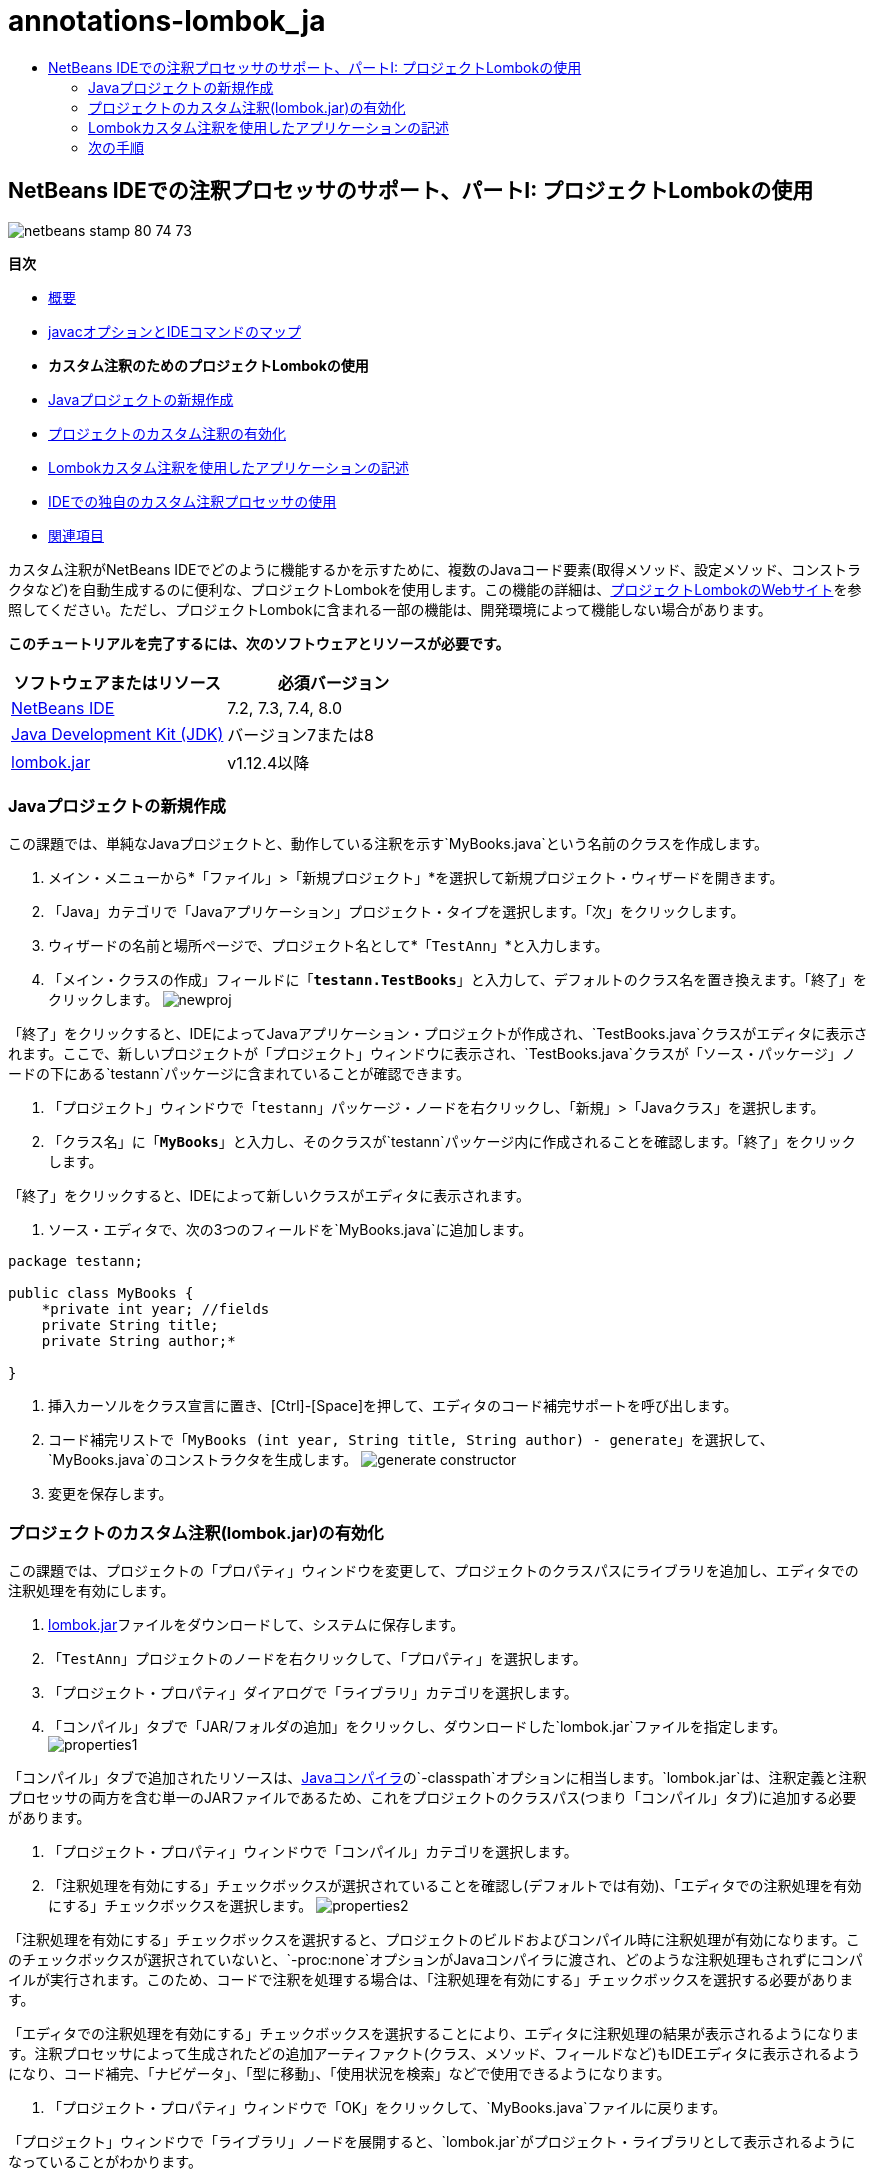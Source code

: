 // 
//     Licensed to the Apache Software Foundation (ASF) under one
//     or more contributor license agreements.  See the NOTICE file
//     distributed with this work for additional information
//     regarding copyright ownership.  The ASF licenses this file
//     to you under the Apache License, Version 2.0 (the
//     "License"); you may not use this file except in compliance
//     with the License.  You may obtain a copy of the License at
// 
//       http://www.apache.org/licenses/LICENSE-2.0
// 
//     Unless required by applicable law or agreed to in writing,
//     software distributed under the License is distributed on an
//     "AS IS" BASIS, WITHOUT WARRANTIES OR CONDITIONS OF ANY
//     KIND, either express or implied.  See the License for the
//     specific language governing permissions and limitations
//     under the License.
//

= annotations-lombok_ja
:jbake-type: page
:jbake-tags: old-site, needs-review
:jbake-status: published
:keywords: Apache NetBeans  annotations-lombok_ja
:description: Apache NetBeans  annotations-lombok_ja
:toc: left
:toc-title:

== NetBeans IDEでの注釈プロセッサのサポート、パートI: プロジェクトLombokの使用

image:netbeans-stamp-80-74-73.png[title="このページの内容は、NetBeans IDE 7.2、7.3、7.4および8.0に適用されます"]

*目次*

* link:annotations.html[概要]
* link:annotations.html#map[javacオプションとIDEコマンドのマップ]
* *カスタム注釈のためのプロジェクトLombokの使用*
* link:#create[Javaプロジェクトの新規作成]
* link:#enableann[プロジェクトのカスタム注釈の有効化]
* link:#writeapp[Lombokカスタム注釈を使用したアプリケーションの記述]
* link:annotations-custom.html[IDEでの独自のカスタム注釈プロセッサの使用]
* link:annotations-custom.html#seealso[関連項目]

カスタム注釈がNetBeans IDEでどのように機能するかを示すために、複数のJavaコード要素(取得メソッド、設定メソッド、コンストラクタなど)を自動生成するのに便利な、プロジェクトLombokを使用します。この機能の詳細は、link:http://projectlombok.org/[プロジェクトLombokのWebサイト]を参照してください。ただし、プロジェクトLombokに含まれる一部の機能は、開発環境によって機能しない場合があります。

*このチュートリアルを完了するには、次のソフトウェアとリソースが必要です。*

|===
|ソフトウェアまたはリソース |必須バージョン 

|link:https://netbeans.org/downloads/index.html[NetBeans IDE] |7.2, 7.3, 7.4, 8.0 

|link:http://www.oracle.com/technetwork/java/javase/downloads/index.html[Java Development Kit (JDK)] |バージョン7または8 

|link:http://code.google.com/p/projectlombok/downloads/list[lombok.jar] |v1.12.4以降 
|===

=== Javaプロジェクトの新規作成

この課題では、単純なJavaプロジェクトと、動作している注釈を示す`MyBooks.java`という名前のクラスを作成します。

1. メイン・メニューから*「ファイル」>「新規プロジェクト」*を選択して新規プロジェクト・ウィザードを開きます。
2. 「Java」カテゴリで「Javaアプリケーション」プロジェクト・タイプを選択します。「次」をクリックします。
3. ウィザードの名前と場所ページで、プロジェクト名として*`「TestAnn」`*と入力します。
4. 「メイン・クラスの作成」フィールドに「*`testann.TestBooks`*」と入力して、デフォルトのクラス名を置き換えます。「終了」をクリックします。
image:newproj.png[title="NetBeans IDEでの新しいJavaプロジェクトの作成"]

「終了」をクリックすると、IDEによってJavaアプリケーション・プロジェクトが作成され、`TestBooks.java`クラスがエディタに表示されます。ここで、新しいプロジェクトが「プロジェクト」ウィンドウに表示され、`TestBooks.java`クラスが「ソース・パッケージ」ノードの下にある`testann`パッケージに含まれていることが確認できます。

5. 「プロジェクト」ウィンドウで「`testann`」パッケージ・ノードを右クリックし、「新規」>「Javaクラス」を選択します。
6. 「クラス名」に「*`MyBooks`*」と入力し、そのクラスが`testann`パッケージ内に作成されることを確認します。「終了」をクリックします。

「終了」をクリックすると、IDEによって新しいクラスがエディタに表示されます。

7. ソース・エディタで、次の3つのフィールドを`MyBooks.java`に追加します。
[source,java]
----

package testann;

public class MyBooks {   
    *private int year; //fields
    private String title;
    private String author;*

}
----
8. 挿入カーソルをクラス宣言に置き、[Ctrl]-[Space]を押して、エディタのコード補完サポートを呼び出します。
9. コード補完リストで「`MyBooks (int year, String title, String author) - generate`」を選択して、`MyBooks.java`のコンストラクタを生成します。
image:generate-constructor.png[title="コンストラクタを生成するためのコード補完"]
10. 変更を保存します。

=== プロジェクトのカスタム注釈(lombok.jar)の有効化

この課題では、プロジェクトの「プロパティ」ウィンドウを変更して、プロジェクトのクラスパスにライブラリを追加し、エディタでの注釈処理を有効にします。

1. link:http://code.google.com/p/projectlombok/downloads/list[lombok.jar]ファイルをダウンロードして、システムに保存します。
2. 「`TestAnn`」プロジェクトのノードを右クリックして、「プロパティ」を選択します。
3. 「プロジェクト・プロパティ」ダイアログで「ライブラリ」カテゴリを選択します。
4. 「コンパイル」タブで「JAR/フォルダの追加」をクリックし、ダウンロードした`lombok.jar`ファイルを指定します。
image:properties1.png[title="「プロパティ」ウィンドウ内の「ライブラリ」カテゴリ"]

「コンパイル」タブで追加されたリソースは、link:http://download.oracle.com/javase/6/docs/technotes/tools/windows/javac.html#options[Javaコンパイラ]の`-classpath`オプションに相当します。`lombok.jar`は、注釈定義と注釈プロセッサの両方を含む単一のJARファイルであるため、これをプロジェクトのクラスパス(つまり「コンパイル」タブ)に追加する必要があります。

5. 「プロジェクト・プロパティ」ウィンドウで「コンパイル」カテゴリを選択します。
6. 「注釈処理を有効にする」チェックボックスが選択されていることを確認し(デフォルトでは有効)、「エディタでの注釈処理を有効にする」チェックボックスを選択します。
image:properties2.png[title="「プロパティ」ウィンドウ内の「コンパイル」カテゴリ"]

「注釈処理を有効にする」チェックボックスを選択すると、プロジェクトのビルドおよびコンパイル時に注釈処理が有効になります。このチェックボックスが選択されていないと、`-proc:none`オプションがJavaコンパイラに渡され、どのような注釈処理もされずにコンパイルが実行されます。このため、コードで注釈を処理する場合は、「注釈処理を有効にする」チェックボックスを選択する必要があります。

「エディタでの注釈処理を有効にする」チェックボックスを選択することにより、エディタに注釈処理の結果が表示されるようになります。注釈プロセッサによって生成されたどの追加アーティファクト(クラス、メソッド、フィールドなど)もIDEエディタに表示されるようになり、コード補完、「ナビゲータ」、「型に移動」、「使用状況を検索」などで使用できるようになります。

7. 「プロジェクト・プロパティ」ウィンドウで「OK」をクリックして、`MyBooks.java`ファイルに戻ります。

「プロジェクト」ウィンドウで「ライブラリ」ノードを展開すると、`lombok.jar`がプロジェクト・ライブラリとして表示されるようになっていることがわかります。

image:projects-window.png[title="「プロジェクト」ウィンドウ内の「ライブラリ」ノード"]

=== Lombokカスタム注釈を使用したアプリケーションの記述

1. `MyBooks.java`ファイルで、`MyBooks`クラス定義の前に「`@Data`」と入力します。`@Data`は、Javaクラスのボイラープレート・コード(すべてのフィールドの取得メソッド、finalではないすべてのフィールドの設定メソッド、およびクラスのフィールドを含む適切な`toString`、`equals`、`hashCode`実装)を生成する注釈です。

プロジェクトLombokがサポートする注釈の詳細は、Lombokのlink:http://projectlombok.org/features/index.html[機能の概要]を参照してください。

2. エディタの左マージンにあるヒントをクリックして、`lombok.Data`のインポートを追加します。
image:import-lombok.png[title="lombokをインポートするためのエディタ内のヒント"]

この結果、エディタのコードは次の例のようになっているはずです。

[source,java]
----

package testann;

import lombok.Data;


@Data
public class MyBooks {

    private int year; //fields
    private String title;
    private String author;

    public MyBooks(int year, String title, String author) {
        this.year = year;
        this.title = title;
        this.author = author;
    }
}
----

取得メソッド、設定メソッド、toStringなどの必要なコード・アーティファクトが生成されているのが「ナビゲータ」ウィンドウで確認できます。`@Data`注釈によって、一般的なクラスに必要なすべてのボイラープレート・コードが生成されました。

image:nav.png[title="プロジェクト・メンバーが表示された「ナビゲータ」ウィンドウ"]

コード補完ウィンドウを呼び出すと([Ctrl]-[Space])、生成されたアーティファクトも選択可能になっているのが確認できます。ここで、プロジェクトがコンパイルされ、生成されたアーティファクトをプログラムの他の部分からコールできることを確認します。

3. _main_メソッドで`TestBooks.java`ファイルを開き、次のコード(太字)を追加して、`MyBooks`クラスの新規オブジェクトを作成します。
[source,java]
----

package testann;

public class TestBooks {

    public static void main(String[] args) {
        *MyBooks books = new MyBooks(2009, "My Beautiful Dream", "John Smith");*
    }
}
----
4. `books`変数の値を出力するための次のコードを追加します。

値を返すため、`lombok.jar`によって自動生成された取得メソッドをコールします。入力中に、自動生成されたアーティファクトをコード補完ウィンドウから使用できます。

[source,java]
----

package testann;

public class TestBooks {

    public static void main(String[] args) {
        MyBooks books = new MyBooks(2009, "My Beautiful Dream", "John Smith");
        *System.out.println("Year: " + books.getYear() + ", Title: " + books.getTitle() +  ", Author: " + books.getAuthor());*
    }
}
----
5. 変更を保存します。
6. 「プロジェクト」ウィンドウでプロジェクト・ノードを右クリックし、「実行」([F6])を選択します。

このアプリケーションを実行すると、アプリケーションが正常にコンパイルされたことを示す次の出力が表示されるはずです。

image:output.png[title="アプリケーションを実行した後の「出力」ウィンドウ"]

Lombok注釈プロセッサによって生成されたアーティファクトが、プログラムの他の部分からアクセス可能であることが確認できます。

=== 次の手順

* Java SEのドキュメント - link:http://download.oracle.com/javase/6/docs/technotes/guides/language/annotations.html[注釈]
* Java SEのチュートリアル - link:http://download.oracle.com/javase/tutorial/java/javaOO/annotations.html[注釈]
link:/about/contact_form.html?to=3&subject=Feedback:%20Using%20the%20Annotation%20Processors%20Support%20in%20NetBeans%20IDE[このチュートリアルに関するご意見をお寄せください]

NOTE: This document was automatically converted to the AsciiDoc format on 2018-03-13, and needs to be reviewed.

